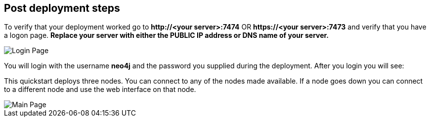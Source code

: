 //Include any post-deployment steps here, such as steps necessary to test that the deployment was successful. If there are no post-deployment steps leave this file empty.

== Post deployment steps
To verify that your deployment worked go to *\http://<your server>:7474* OR *\https://<your server>:7473* and verify that you have a logon page.  *Replace your server with either the PUBLIC IP address or DNS name of your server.*

image::../images/neo4j_login.png[Login Page]

You will login with the username *neo4j* and the password you supplied during the deployment. After you login you will see: +

This quickstart deploys three nodes.  You can connect to any of the nodes made available.  If a node goes down you can connect to a different node and use the web interface on that node.

image::../images/neo4j_main.png[Main Page]